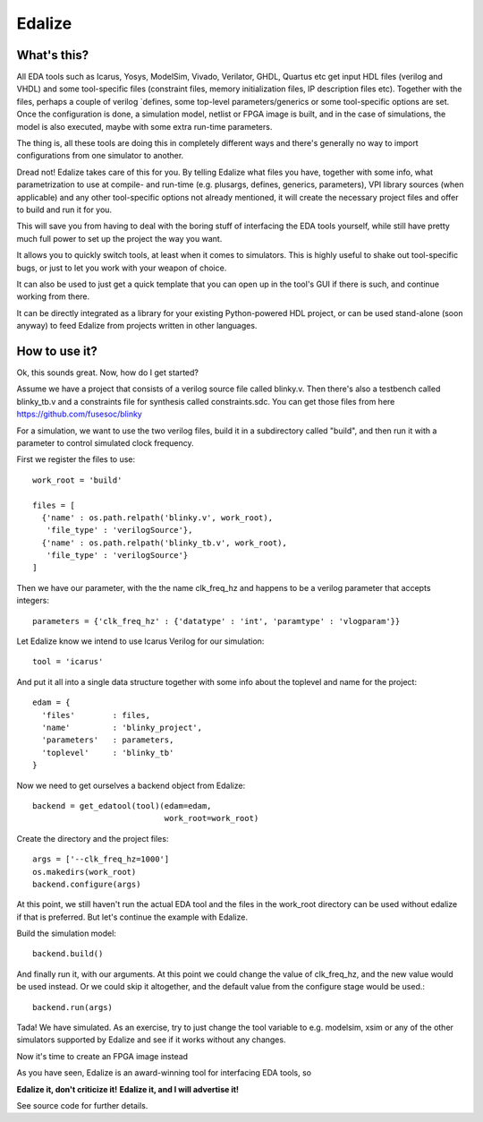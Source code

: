 Edalize
=======

What's this?
------------

All EDA tools such as Icarus, Yosys, ModelSim, Vivado, Verilator, GHDL, Quartus etc get input HDL files (verilog and VHDL) and some tool-specific files (constraint files, memory initialization files, IP description files etc). Together with the files, perhaps a couple of verilog \`defines, some top-level parameters/generics or some tool-specific options are set. Once the configuration is done, a simulation model, netlist or FPGA image is built, and in the case of simulations, the model is also executed, maybe with some extra run-time parameters.

The thing is, all these tools are doing this in completely different ways and there's generally no way to import configurations from one simulator to another.

Dread not! Edalize takes care of this for you. By telling Edalize what files you have, together with some info, what parametrization to use at compile- and run-time (e.g. plusargs, defines, generics, parameters), VPI library sources (when applicable) and any other tool-specific options not already mentioned, it will create the necessary project files and offer to build and run it for you.

This will save you from having to deal with the boring stuff of interfacing the EDA tools yourself, while still have pretty much full power to set up the project the way you want.

It allows you to quickly switch tools, at least when it comes to simulators. This is highly useful to shake out tool-specific bugs, or just to let you work with your weapon of choice.

It can also be used to just get a quick template that you can open up in the tool's GUI if there is such, and continue working from there.

It can be directly integrated as a library for your existing Python-powered HDL project, or can be used stand-alone (soon anyway) to feed Edalize from projects written in other languages.

How to use it?
--------------

Ok, this sounds great. Now, how do I get started?

Assume we have a project that consists of a verilog source file called blinky.v. Then there's also a testbench called blinky_tb.v and a constraints file for synthesis called constraints.sdc. You can get those files from here https://github.com/fusesoc/blinky

For a simulation, we want to use the two verilog files, build it in a subdirectory called "build", and then run it with a parameter to control simulated clock frequency.

First we register the files to use::

  work_root = 'build'

  files = [
    {'name' : os.path.relpath('blinky.v', work_root),
     'file_type' : 'verilogSource'},
    {'name' : os.path.relpath('blinky_tb.v', work_root),
     'file_type' : 'verilogSource'}
  ]


Then we have our parameter, with the the name clk_freq_hz and happens to be a verilog parameter that accepts integers::

  parameters = {'clk_freq_hz' : {'datatype' : 'int', 'paramtype' : 'vlogparam'}}

Let Edalize know we intend to use Icarus Verilog for our simulation::

  tool = 'icarus'

And put it all into a single data structure together with some info about the toplevel and name for the project::

  edam = {
    'files'        : files,
    'name'         : 'blinky_project',
    'parameters'   : parameters,
    'toplevel'     : 'blinky_tb'
  }

Now we need to get ourselves a backend object from Edalize::

  backend = get_edatool(tool)(edam=edam,
                              work_root=work_root)

Create the directory and the project files::

  args = ['--clk_freq_hz=1000']
  os.makedirs(work_root)
  backend.configure(args)
  
At this point, we still haven't run the actual EDA tool and the files in the work_root directory can be used without edalize if that is preferred. But let's continue the example with Edalize.

Build the simulation model::
  
  backend.build()

And finally run it, with our arguments. At this point we could change the value of clk_freq_hz, and the new value would be used instead. Or we could skip it altogether, and the default value from the configure stage would be used.::

  backend.run(args)

Tada! We have simulated. As an exercise, try to just change the tool variable to e.g. modelsim, xsim or any of the other simulators supported by Edalize and see if it works without any changes.

Now it's time to create an FPGA image instead


As you have seen, Edalize is an award-winning tool for interfacing EDA tools, so

**Edalize it, don't criticize it!**
**Edalize it, and I will advertise it!**

See source code for further details.
